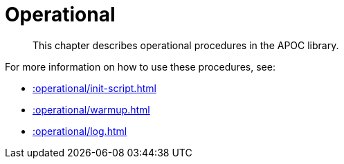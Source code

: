 [[operational]]
= Operational

[abstract]
--
This chapter describes operational procedures in the APOC library.
--

For more information on how to use these procedures, see:

* xref::operational/init-script.adoc[]
* xref::operational/warmup.adoc[]
* xref::operational/log.adoc[]
